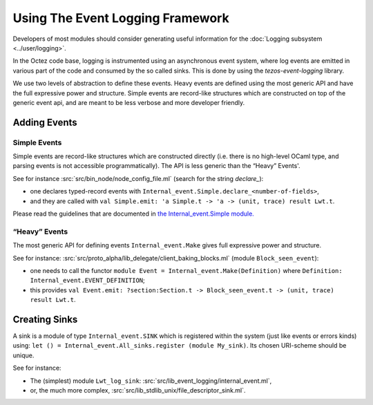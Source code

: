 Using The Event Logging Framework
---------------------------------

Developers of most modules should consider generating useful information
for the :doc:`Logging subsystem <../user/logging>`.

In the Octez code base, logging is instrumented using an asynchronous event
system, where log events are emitted in various part of the code and consumed by
the so called sinks.  This is done by using the `tezos-event-logging` library.

We use two levels of abstraction to define these events. Heavy events are
defined using the most generic API and have the full expressive power and
structure. Simple events are record-like structures which
are constructed on top of the generic event api, and are meant to be less
verbose and more developer friendly.


Adding Events
~~~~~~~~~~~~~

Simple Events
^^^^^^^^^^^^^

Simple events are record-like structures which are constructed directly
(i.e. there is no high-level OCaml type, and parsing events is not accessible
programmatically). The API is less generic than the “Heavy” Events'.

See for instance
:src:`src/bin_node/node_config_file.ml` (search for the string `declare_`):

-  one declares typed-record events with
   ``Internal_event.Simple.declare_<number-of-fields>``,
-  and they are called with
   ``val Simple.emit: 'a Simple.t -> 'a -> (unit, trace) result Lwt.t``.

Please read the guidelines that are documented in
`the Internal_event.Simple module. <../api/odoc/_html/tezos-event-logging/Tezos_event_logging/Internal_event/Simple/index.html>`__


“Heavy” Events
^^^^^^^^^^^^^^

The most generic API for defining events ``Internal_event.Make`` gives full
expressive power and structure.

See for instance:
:src:`src/proto_alpha/lib_delegate/client_baking_blocks.ml` (module
``Block_seen_event``):

-  one needs to call the functor
   ``module Event = Internal_event.Make(Definition)`` where
   ``Definition: Internal_event.EVENT_DEFINITION``;
-  this provides
   ``val Event.emit: ?section:Section.t -> Block_seen_event.t -> (unit, trace) result Lwt.t``.

Creating Sinks
~~~~~~~~~~~~~~

A sink is a module of type ``Internal_event.SINK`` which is registered
within the system (just like events or errors kinds) using:
``let () = Internal_event.All_sinks.register (module My_sink)``. Its
chosen URI-scheme should be unique.

See for instance:

-  The (simplest) module ``Lwt_log_sink``:
   :src:`src/lib_event_logging/internal_event.ml`,
-  or, the much more complex,
   :src:`src/lib_stdlib_unix/file_descriptor_sink.ml`.
